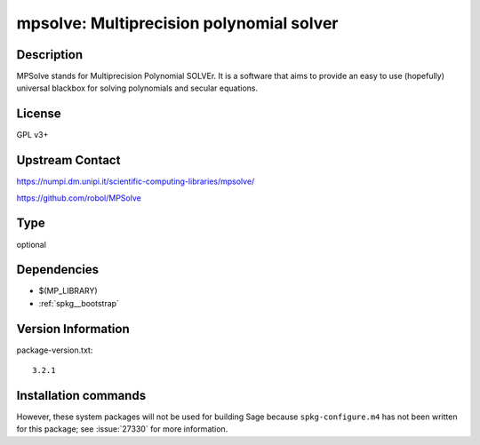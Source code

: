 .. _spkg_mpsolve:

mpsolve: Multiprecision polynomial solver
=========================================

Description
-----------

MPSolve stands for Multiprecision Polynomial SOLVEr. It is a software that aims to provide an easy to use (hopefully) universal blackbox for solving polynomials and secular equations.


License
-------

GPL v3+


Upstream Contact
----------------

https://numpi.dm.unipi.it/scientific-computing-libraries/mpsolve/

https://github.com/robol/MPSolve


Type
----

optional


Dependencies
------------

- $(MP_LIBRARY)
- :ref:`spkg__bootstrap`

Version Information
-------------------

package-version.txt::

    3.2.1

Installation commands
---------------------

.. tab:: Sage distribution:

   .. CODE-BLOCK:: bash

       $ sage -i mpsolve


However, these system packages will not be used for building Sage
because ``spkg-configure.m4`` has not been written for this package;
see :issue:`27330` for more information.
